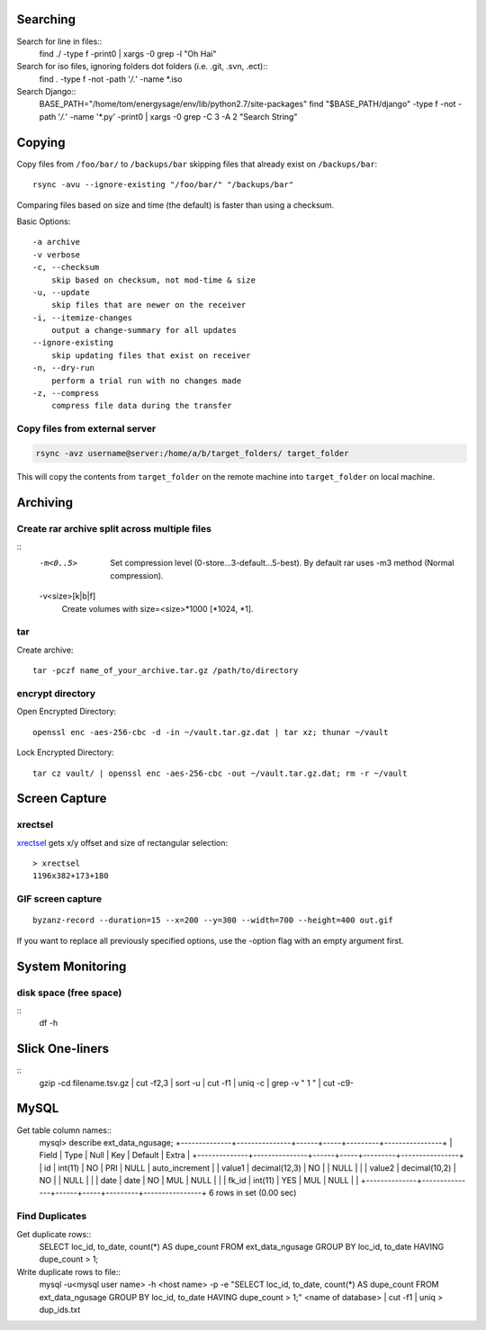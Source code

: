 Searching
=========

Search for line in files::
    find ./ -type f -print0 | xargs -0 grep -l "Oh Hai"

Search for iso files, ignoring folders dot folders (i.e. .git, .svn, .ect)::
    find . -type f -not -path '*/\.*' -name *.iso

Search Django::
    BASE_PATH="/home/tom/energysage/env/lib/python2.7/site-packages"
    find "$BASE_PATH/django" -type f -not -path '*/\.*' -name '*.py' -print0 | xargs -0 grep -C 3 -A 2 "Search String"

Copying
=======

Copy files from ``/foo/bar/`` to ``/backups/bar`` skipping files that already
exist on ``/backups/bar``::

    rsync -avu --ignore-existing "/foo/bar/" "/backups/bar"

Comparing files based on size and time (the default) is faster than using a
checksum.

Basic Options::

    -a archive
    -v verbose
    -c, --checksum
        skip based on checksum, not mod-time & size
    -u, --update
        skip files that are newer on the receiver
    -i, --itemize-changes
        output a change-summary for all updates
    --ignore-existing
        skip updating files that exist on receiver
    -n, --dry-run
        perform a trial run with no changes made
    -z, --compress
        compress file data during the transfer

Copy files from external server
-------------------------------

.. code-block:: bash

    rsync -avz username@server:/home/a/b/target_folders/ target_folder

This will copy the contents from ``target_folder`` on the remote machine into
``target_folder`` on local machine.

Archiving
=========

Create rar archive split across multiple files
----------------------------------------------

.. code-block:: bash
    rar a -v50000 -m0 file.rar thing_to_archive

::
   -m<0..5>
          Set compression level (0-store...3-default...5-best). By default rar uses -m3 method (Normal compression).

   -v<size>[k|b|f]
          Create volumes with size=<size>*1000 [*1024, *1].

tar
---

Create archive::

    tar -pczf name_of_your_archive.tar.gz /path/to/directory

encrypt directory
-----------------

Open Encrypted Directory::

    openssl enc -aes-256-cbc -d -in ~/vault.tar.gz.dat | tar xz; thunar ~/vault

Lock Encrypted Directory::

    tar cz vault/ | openssl enc -aes-256-cbc -out ~/vault.tar.gz.dat; rm -r ~/vault


Screen Capture
==============

xrectsel
--------

xrectsel_ gets x/y offset and size of
rectangular selection::

    > xrectsel
    1196x382+173+180

.. _xrectsel: https://github.com/lolilolicon/xrectsel

GIF screen capture
------------------

::

    byzanz-record --duration=15 --x=200 --y=300 --width=700 --height=400 out.gif


If you want to replace all previously specified options, use the -option flag
with an empty argument first.


System Monitoring
=================

disk space (free space)
----------

::
    df -h

Slick One-liners
================

::
    gzip -cd filename.tsv.gz | cut -f2,3 | sort -u | cut -f1 | uniq -c | grep -v " 1 " | cut -c9-  
  

MySQL
=====

Get table column names::
    mysql> describe ext_data_ngusage;
    +--------------+---------------+------+-----+---------+----------------+
    | Field        | Type          | Null | Key | Default | Extra          |
    +--------------+---------------+------+-----+---------+----------------+
    | id           | int(11)       | NO   | PRI | NULL    | auto_increment |
    | value1       | decimal(12,3) | NO   |     | NULL    |                |
    | value2       | decimal(10,2) | NO   |     | NULL    |                |
    | date         | date          | NO   | MUL | NULL    |                |
    | fk_id        | int(11)       | YES  | MUL | NULL    |                |
    +--------------+---------------+------+-----+---------+----------------+
    6 rows in set (0.00 sec)

Find Duplicates
---------------

Get duplicate rows::
    SELECT loc_id, to_date, count(*) AS dupe_count
    FROM ext_data_ngusage
    GROUP BY loc_id, to_date
    HAVING dupe_count > 1;

Write duplicate rows to file::
    mysql -u<mysql user name> -h <host name> -p -e "SELECT loc_id, to_date, count(*) AS dupe_count FROM ext_data_ngusage GROUP BY loc_id, to_date HAVING dupe_count > 1;" <name of database> | cut -f1 | uniq > dup_ids.txt


